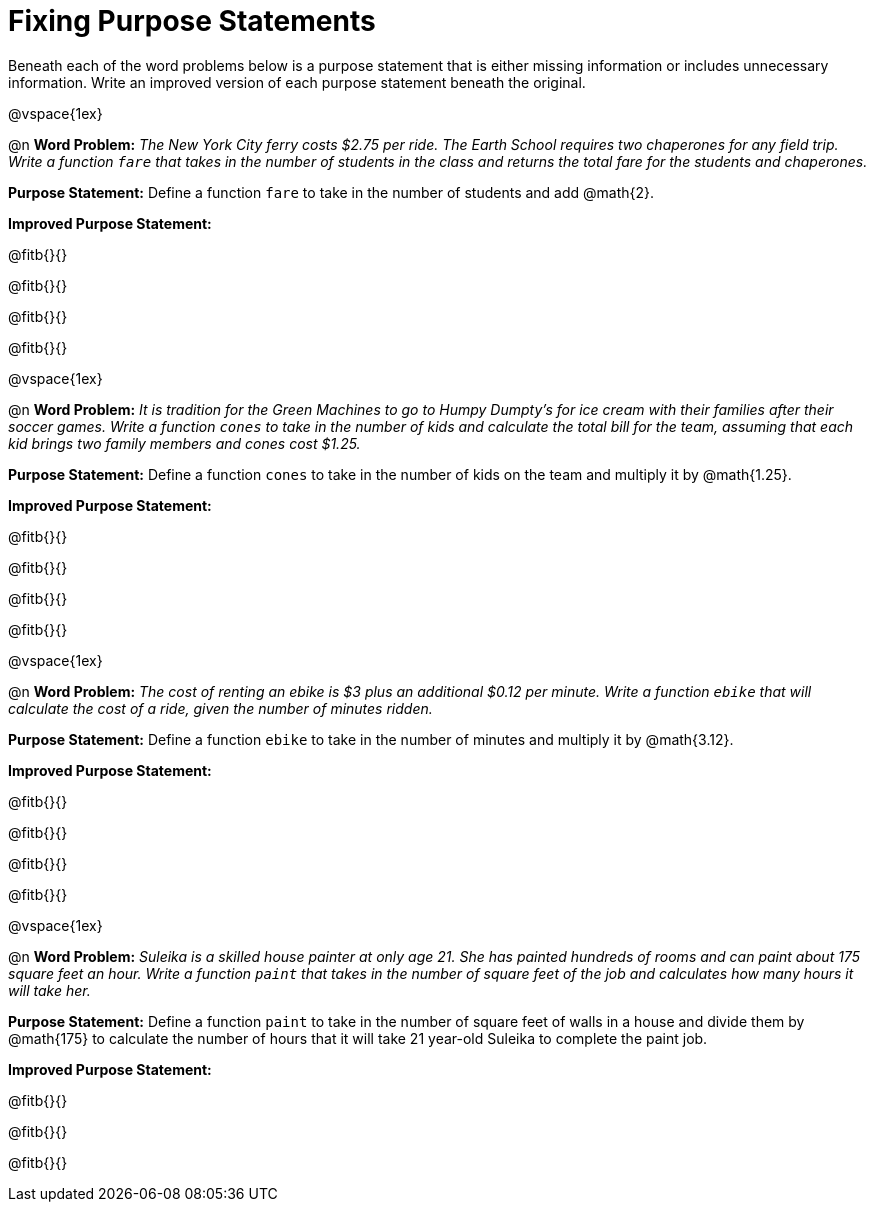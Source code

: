 = Fixing Purpose Statements

Beneath each of the word problems below is a purpose statement that is either missing information or includes unnecessary information. Write an improved version of each purpose statement beneath the original.

@vspace{1ex}

@n *Word Problem:* _The New York City ferry costs $2.75 per ride. The Earth School requires two chaperones for any field trip. Write a function `fare` that takes in the number of students in the class and returns the total fare for the students and chaperones._

*Purpose Statement:* Define a function `fare` to take in the number of students and add @math{2}.

*Improved Purpose Statement:*

@fitb{}{}

@fitb{}{}

@fitb{}{}

@fitb{}{}

@vspace{1ex}

@n *Word Problem:* _It is tradition for the Green Machines to go to Humpy Dumpty's for ice cream with their families after their soccer games. Write a function `cones` to take in the number of kids and calculate the total bill for the team, assuming that each kid brings two family members and cones cost $1.25._

*Purpose Statement:* Define a function `cones` to take in the number of kids on the team and multiply it by @math{1.25}.

*Improved Purpose Statement:*

@fitb{}{}

@fitb{}{}

@fitb{}{}

@fitb{}{}

@vspace{1ex}

@n *Word Problem:* _The cost of renting an ebike is $3 plus an additional $0.12 per minute. Write a function `ebike` that will calculate the cost of a ride, given the number of minutes ridden._

*Purpose Statement:* Define a function `ebike` to take in the number of minutes and multiply it by @math{3.12}.

*Improved Purpose Statement:*

@fitb{}{}

@fitb{}{}

@fitb{}{}

@fitb{}{}

@vspace{1ex}

@n *Word Problem:* _Suleika is a skilled house painter at only age 21. She has painted hundreds of rooms and can paint about 175 square feet an hour. Write a function `paint` that takes in the number of square feet of the job and calculates how many hours it will take her._

*Purpose Statement:* Define a function `paint` to take in the number of square feet of walls in a house and divide them by @math{175} to calculate the number of hours that it will take 21 year-old Suleika to complete the paint job.

*Improved Purpose Statement:*

@fitb{}{}

@fitb{}{}

@fitb{}{}

